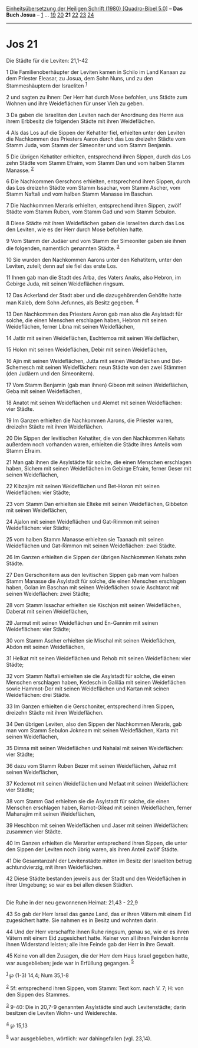 :PROPERTIES:
:ID:       a0992b32-2fb2-4ad6-b1e8-8f6cc754c477
:END:
<<navbar>>
[[../index.html][Einheitsübersetzung der Heiligen Schrift (1980)
[Quadro-Bibel 5.0]]] -- *Das Buch Josua* -- [[file:Jos_1.html][1]] ...
[[file:Jos_19.html][19]] [[file:Jos_20.html][20]] *21*
[[file:Jos_22.html][22]] [[file:Jos_23.html][23]]
[[file:Jos_24.html][24]]

--------------

* Jos 21
  :PROPERTIES:
  :CUSTOM_ID: jos-21
  :END:

<<verses>>

<<v1>>
**** Die Städte für die Leviten: 21,1-42
     :PROPERTIES:
     :CUSTOM_ID: die-städte-für-die-leviten-211-42
     :END:
1 Die Familienoberhäupter der Leviten kamen in Schilo im Land Kanaan zu
dem Priester Eleasar, zu Josua, dem Sohn Nuns, und zu den
Stammeshäuptern der Israeliten ^{[[#fn1][1]]}

<<v2>>
2 und sagten zu ihnen: Der Herr hat durch Mose befohlen, uns Städte zum
Wohnen und ihre Weideflächen für unser Vieh zu geben.

<<v3>>
3 Da gaben die Israeliten den Leviten nach der Anordnung des Herrn aus
ihrem Erbbesitz die folgenden Städte mit ihren Weideflächen.

<<v4>>
4 Als das Los auf die Sippen der Kehatiter fiel, erhielten unter den
Leviten die Nachkommen des Priesters Aaron durch das Los dreizehn Städte
vom Stamm Juda, vom Stamm der Simeoniter und vom Stamm Benjamin.

<<v5>>
5 Die übrigen Kehatiter erhielten, entsprechend ihren Sippen, durch das
Los zehn Städte vom Stamm Efraim, vom Stamm Dan und vom halben Stamm
Manasse. ^{[[#fn2][2]]}

<<v6>>
6 Die Nachkommen Gerschons erhielten, entsprechend ihren Sippen, durch
das Los dreizehn Städte vom Stamm Issachar, vom Stamm Ascher, vom Stamm
Naftali und vom halben Stamm Manasse im Baschan.

<<v7>>
7 Die Nachkommen Meraris erhielten, entsprechend ihren Sippen, zwölf
Städte vom Stamm Ruben, vom Stamm Gad und vom Stamm Sebulon.

<<v8>>
8 Diese Städte mit ihren Weideflächen gaben die Israeliten durch das Los
den Leviten, wie es der Herr durch Mose befohlen hatte.

<<v9>>
9 Vom Stamm der Judäer und vom Stamm der Simeoniter gaben sie ihnen die
folgenden, namentlich genannten Städte. ^{[[#fn3][3]]}

<<v10>>
10 Sie wurden den Nachkommen Aarons unter den Kehatitern, unter den
Leviten, zuteil; denn auf sie fiel das erste Los.

<<v11>>
11 Ihnen gab man die Stadt des Arba, des Vaters Anaks, also Hebron, im
Gebirge Juda, mit seinen Weideflächen ringsum.

<<v12>>
12 Das Ackerland der Stadt aber und die dazugehörenden Gehöfte hatte man
Kaleb, dem Sohn Jefunnes, als Besitz gegeben. ^{[[#fn4][4]]}

<<v13>>
13 Den Nachkommen des Priesters Aaron gab man also die Asylstadt für
solche, die einen Menschen erschlagen haben, Hebron mit seinen
Weideflächen, ferner Libna mit seinen Weideflächen,

<<v14>>
14 Jattir mit seinen Weideflächen, Eschtemoa mit seinen Weideflächen,

<<v15>>
15 Holon mit seinen Weideflächen, Debir mit seinen Weideflächen,

<<v16>>
16 Ajin mit seinen Weideflächen, Jutta mit seinen Weideflächen und
Bet-Schemesch mit seinen Weideflächen: neun Städte von den zwei Stämmen
(den Judäern und den Simeonitern).

<<v17>>
17 Vom Stamm Benjamin (gab man ihnen) Gibeon mit seinen Weideflächen,
Geba mit seinen Weideflächen,

<<v18>>
18 Anatot mit seinen Weideflächen und Alemet mit seinen Weideflächen:
vier Städte.

<<v19>>
19 Im Ganzen erhielten die Nachkommen Aarons, die Priester waren,
dreizehn Städte mit ihren Weideflächen.

<<v20>>
20 Die Sippen der levitischen Kehatiter, die von den Nachkommen Kehats
außerdem noch vorhanden waren, erhielten die Städte ihres Anteils vom
Stamm Efraim.

<<v21>>
21 Man gab ihnen die Asylstädte für solche, die einen Menschen
erschlagen haben, Sichem mit seinen Weideflächen im Gebirge Efraim,
ferner Geser mit seinen Weideflächen,

<<v22>>
22 Kibzajim mit seinen Weideflächen und Bet-Horon mit seinen
Weideflächen: vier Städte;

<<v23>>
23 vom Stamm Dan erhielten sie Elteke mit seinen Weideflächen, Gibbeton
mit seinen Weideflächen,

<<v24>>
24 Ajalon mit seinen Weideflächen und Gat-Rimmon mit seinen
Weideflächen: vier Städte;

<<v25>>
25 vom halben Stamm Manasse erhielten sie Taanach mit seinen
Weideflächen und Gat-Rimmon mit seinen Weideflächen: zwei Städte.

<<v26>>
26 Im Ganzen erhielten die Sippen der übrigen Nachkommen Kehats zehn
Städte.

<<v27>>
27 Den Gerschonitern aus den levitischen Sippen gab man vom halben Stamm
Manasse die Asylstadt für solche, die einen Menschen erschlagen haben,
Golan im Baschan mit seinen Weideflächen sowie Aschtarot mit seinen
Weideflächen: zwei Städte;

<<v28>>
28 vom Stamm Issachar erhielten sie Kischjon mit seinen Weideflächen,
Daberat mit seinen Weideflächen,

<<v29>>
29 Jarmut mit seinen Weideflächen und En-Gannim mit seinen Weideflächen:
vier Städte;

<<v30>>
30 vom Stamm Ascher erhielten sie Mischal mit seinen Weideflächen, Abdon
mit seinen Weideflächen,

<<v31>>
31 Helkat mit seinen Weideflächen und Rehob mit seinen Weideflächen:
vier Städte;

<<v32>>
32 vom Stamm Naftali erhielten sie die Asylstadt für solche, die einen
Menschen erschlagen haben, Kedesch in Galiläa mit seinen Weideflächen
sowie Hammot-Dor mit seinen Weideflächen und Kartan mit seinen
Weideflächen: drei Städte.

<<v33>>
33 Im Ganzen erhielten die Gerschoniter, entsprechend ihren Sippen,
dreizehn Städte mit ihren Weideflächen.

<<v34>>
34 Den übrigen Leviten, also den Sippen der Nachkommen Meraris, gab man
vom Stamm Sebulon Jokneam mit seinen Weideflächen, Karta mit seinen
Weideflächen,

<<v35>>
35 Dimna mit seinen Weideflächen und Nahalal mit seinen Weideflächen:
vier Städte;

<<v36>>
36 dazu vom Stamm Ruben Bezer mit seinen Weideflächen, Jahaz mit seinen
Weideflächen,

<<v37>>
37 Kedemot mit seinen Weideflächen und Mefaat mit seinen Weideflächen:
vier Städte;

<<v38>>
38 vom Stamm Gad erhielten sie die Asylstadt für solche, die einen
Menschen erschlagen haben, Ramot-Gilead mit seinen Weideflächen, ferner
Mahanajim mit seinen Weideflächen,

<<v39>>
39 Heschbon mit seinen Weideflächen und Jaser mit seinen Weideflächen:
zusammen vier Städte.

<<v40>>
40 Im Ganzen erhielten die Merariter entsprechend ihren Sippen, die
unter den Sippen der Leviten noch übrig waren, als ihren Anteil zwölf
Städte.

<<v41>>
41 Die Gesamtanzahl der Levitenstädte mitten im Besitz der Israeliten
betrug achtundvierzig, mit ihren Weideflächen.

<<v42>>
42 Diese Städte bestanden jeweils aus der Stadt und den Weideflächen in
ihrer Umgebung; so war es bei allen diesen Städten.\\
\\

<<v43>>
**** Die Ruhe in der neu gewonnenen Heimat: 21,43 - 22,9
     :PROPERTIES:
     :CUSTOM_ID: die-ruhe-in-der-neu-gewonnenen-heimat-2143---229
     :END:
43 So gab der Herr Israel das ganze Land, das er ihren Vätern mit einem
Eid zugesichert hatte. Sie nahmen es in Besitz und wohnten darin.

<<v44>>
44 Und der Herr verschaffte ihnen Ruhe ringsum, genau so, wie er es
ihren Vätern mit einem Eid zugesichert hatte. Keiner von all ihren
Feinden konnte ihnen Widerstand leisten; alle ihre Feinde gab der Herr
in ihre Gewalt.

<<v45>>
45 Keine von all den Zusagen, die der Herr dem Haus Israel gegeben
hatte, war ausgeblieben; jede war in Erfüllung gegangen. ^{[[#fn5][5]]}

^{[[#fnm1][1]]} ℘ (1-3) 14,4; Num 35,1-8

^{[[#fnm2][2]]} 5f: entsprechend ihren Sippen, vom Stamm: Text korr.
nach V. 7; H: von den Sippen des Stammes.

^{[[#fnm3][3]]} 9-40: Die in 20,7-9 genannten Asylstädte sind auch
Levitenstädte; darin besitzen die Leviten Wohn- und Weiderechte.

^{[[#fnm4][4]]} ℘ 15,13

^{[[#fnm5][5]]} war ausgeblieben, wörtlich: war dahingefallen (vgl.
23,14).
